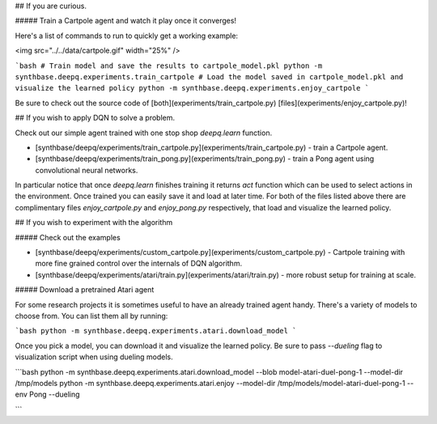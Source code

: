 ## If you are curious.

##### Train a Cartpole agent and watch it play once it converges!

Here's a list of commands to run to quickly get a working example:

<img src="../../data/cartpole.gif" width="25%" />


```bash
# Train model and save the results to cartpole_model.pkl
python -m synthbase.deepq.experiments.train_cartpole
# Load the model saved in cartpole_model.pkl and visualize the learned policy
python -m synthbase.deepq.experiments.enjoy_cartpole
```


Be sure to check out the source code of [both](experiments/train_cartpole.py) [files](experiments/enjoy_cartpole.py)!

## If you wish to apply DQN to solve a problem.

Check out our simple agent trained with one stop shop `deepq.learn` function. 

- [synthbase/deepq/experiments/train_cartpole.py](experiments/train_cartpole.py) - train a Cartpole agent.
- [synthbase/deepq/experiments/train_pong.py](experiments/train_pong.py) - train a Pong agent using convolutional neural networks.

In particular notice that once `deepq.learn` finishes training it returns `act` function which can be used to select actions in the environment. Once trained you can easily save it and load at later time. For both of the files listed above there are complimentary files `enjoy_cartpole.py` and `enjoy_pong.py` respectively, that load and visualize the learned policy.

## If you wish to experiment with the algorithm

##### Check out the examples


- [synthbase/deepq/experiments/custom_cartpole.py](experiments/custom_cartpole.py) - Cartpole training with more fine grained control over the internals of DQN algorithm.
- [synthbase/deepq/experiments/atari/train.py](experiments/atari/train.py) - more robust setup for training at scale.


##### Download a pretrained Atari agent

For some research projects it is sometimes useful to have an already trained agent handy. There's a variety of models to choose from. You can list them all by running:

```bash
python -m synthbase.deepq.experiments.atari.download_model
```

Once you pick a model, you can download it and visualize the learned policy. Be sure to pass `--dueling` flag to visualization script when using dueling models.

```bash
python -m synthbase.deepq.experiments.atari.download_model --blob model-atari-duel-pong-1 --model-dir /tmp/models
python -m synthbase.deepq.experiments.atari.enjoy --model-dir /tmp/models/model-atari-duel-pong-1 --env Pong --dueling

```
